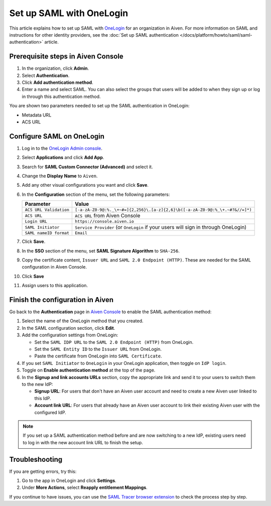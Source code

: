 Set up SAML with OneLogin
==========================

This article explains how to set up SAML with `OneLogin <https://www.onelogin.com/>`_ for an organization in Aiven. For more information on SAML and instructions for other identity providers, see the :doc:`Set up SAML authentication </docs/platform/howto/saml/saml-authentication>` article.

Prerequisite steps in Aiven Console
------------------------------------

#. In the organization, click **Admin**.

#. Select **Authentication**.

#. Click **Add authentication method**.

#. Enter a name and select SAML. You can also select the groups that users will be added to when they sign up or log in through this authentication method.

You are shown two parameters needed to set up the SAML authentication in OneLogin:

* Metadata URL
* ACS URL

Configure SAML on OneLogin
---------------------------

#. Log in to the `OneLogin Admin console <https://app.onelogin.com/login>`_. 

#. Select **Applications** and click **Add App**. 

#. Search for **SAML Custom Connector (Advanced)** and select it.

#. Change the **Display Name** to ``Aiven``.

#. Add any other visual configurations you want and click **Save**.

#. In the **Configuration** section of the menu, set the following parameters:

   .. list-table::
      :header-rows: 1
      :align: left

      * - Parameter
        - Value
      * - ``ACS URL Validation``
        - ``[-a-zA-Z0-9@:%._\+~#=]{2,256}\.[a-z]{2,6}\b([-a-zA-Z0-9@:%_\+.~#?&//=]*)``
      * - ``ACS URL``
        - ``ACS URL`` from Aiven Console 
      * - ``Login URL``
        - ``https://console.aiven.io``
      * - ``SAML Initiator``
        - ``Service Provider`` (or ``OneLogin`` if your users will sign in through OneLogin)
      * - ``SAML nameID format``
        - ``Email``
   

#. Click **Save**.

#. In the **SSO** section of the menu, set **SAML Signature Algorithm** to ``SHA-256``.

#. Copy the certificate content, ``Issuer URL`` and ``SAML 2.0 Endpoint (HTTP)``. These are needed for the SAML configuration in Aiven Console.

#. Click **Save**

#. Assign users to this application. 


Finish the configuration in Aiven
---------------------------------

Go back to the **Authentication** page in `Aiven Console <https://console.aiven.io/>`_ to enable the SAML authentication method:

1. Select the name of the OneLogin method that you created.

2. In the SAML configuration section, click **Edit**. 

3. Add the configuration settings from OneLogin: 

   * Set the ``SAML IDP URL`` to the ``SAML 2.0 Endpoint (HTTP)`` from OneLogin. 

   * Set the ``SAML Entity ID`` to the ``Issuer URL`` from OneLogin.

   * Paste the certificate from OneLogin into ``SAML Certificate``.

4. If you set ``SAML Initiator`` to ``OneLogin`` in your OneLogin application, then toggle on ``IdP login``.

5. Toggle on **Enable authentication method** at the top of the page. 

6. In the **Signup and link accounts URLs** section, copy the appropriate link and send it to your users to switch them to the new IdP:
  
   * **Signup URL**: For users that don't have an Aiven user account and need to create a new Aiven user linked to this IdP.
   * **Account link URL**: For users that already have an Aiven user account to link their existing Aiven user with the configured IdP. 
  
.. note::
   If you set up a SAML authentication method before and are now switching to a new IdP, existing users need to log in with the new account link URL to finish the setup.

   
Troubleshooting
----------------

If you are getting errors, try this:

#. Go to the app in OneLogin and click **Settings**.

#. Under **More Actions**, select **Reapply entitlement Mappings**.

If you continue to have issues, you can use the `SAML Tracer browser extension <https://addons.mozilla.org/firefox/addon/saml-tracer/>`_ to check the process step by step. 

